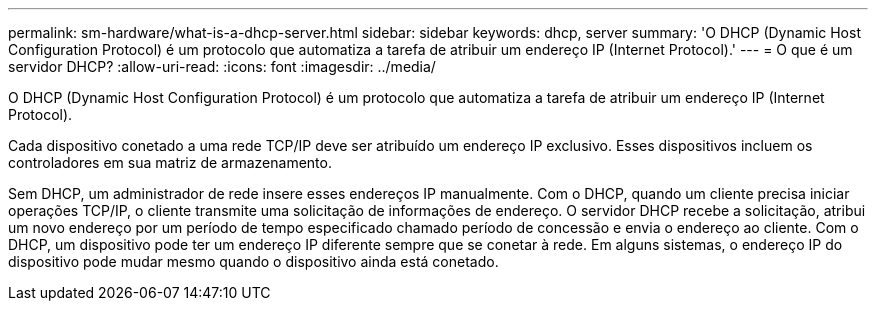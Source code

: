 ---
permalink: sm-hardware/what-is-a-dhcp-server.html 
sidebar: sidebar 
keywords: dhcp, server 
summary: 'O DHCP (Dynamic Host Configuration Protocol) é um protocolo que automatiza a tarefa de atribuir um endereço IP (Internet Protocol).' 
---
= O que é um servidor DHCP?
:allow-uri-read: 
:icons: font
:imagesdir: ../media/


[role="lead"]
O DHCP (Dynamic Host Configuration Protocol) é um protocolo que automatiza a tarefa de atribuir um endereço IP (Internet Protocol).

Cada dispositivo conetado a uma rede TCP/IP deve ser atribuído um endereço IP exclusivo. Esses dispositivos incluem os controladores em sua matriz de armazenamento.

Sem DHCP, um administrador de rede insere esses endereços IP manualmente. Com o DHCP, quando um cliente precisa iniciar operações TCP/IP, o cliente transmite uma solicitação de informações de endereço. O servidor DHCP recebe a solicitação, atribui um novo endereço por um período de tempo especificado chamado período de concessão e envia o endereço ao cliente. Com o DHCP, um dispositivo pode ter um endereço IP diferente sempre que se conetar à rede. Em alguns sistemas, o endereço IP do dispositivo pode mudar mesmo quando o dispositivo ainda está conetado.
